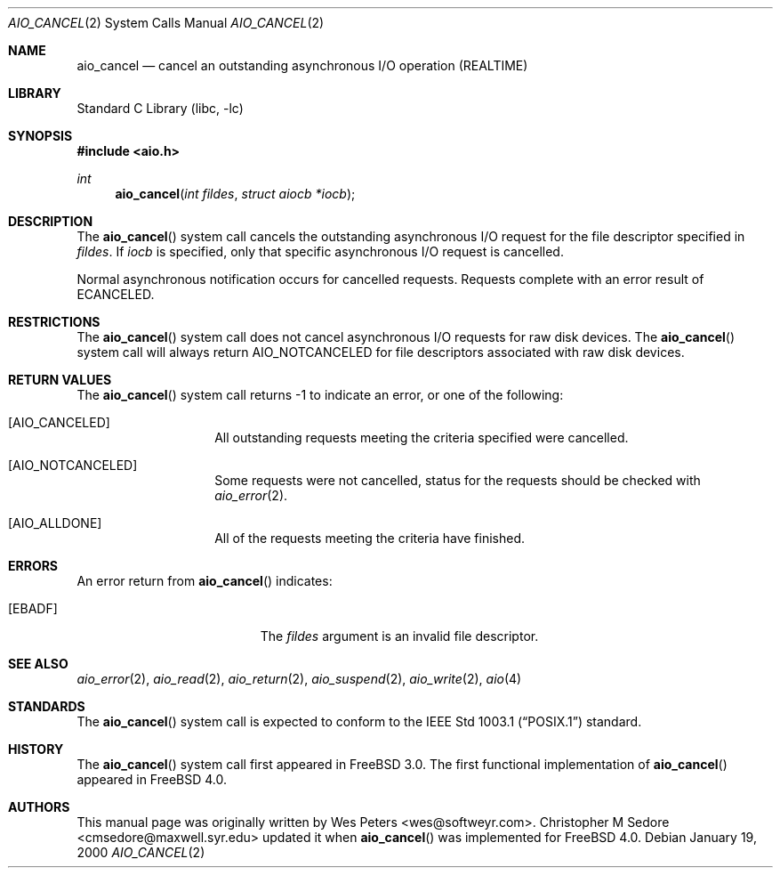 .\" Copyright (c) 1999 Softweyr LLC.
.\" All rights reserved.
.\"
.\" Redistribution and use in source and binary forms, with or without
.\" modification, are permitted provided that the following conditions
.\" are met:
.\" 1. Redistributions of source code must retain the above copyright
.\"    notice, this list of conditions and the following disclaimer.
.\" 2. Redistributions in binary form must reproduce the above copyright
.\"    notice, this list of conditions and the following disclaimer in the
.\"    documentation and/or other materials provided with the distribution.
.\"
.\" THIS SOFTWARE IS PROVIDED BY Softweyr LLC AND CONTRIBUTORS ``AS IS'' AND
.\" ANY EXPRESS OR IMPLIED WARRANTIES, INCLUDING, BUT NOT LIMITED TO, THE
.\" IMPLIED WARRANTIES OF MERCHANTABILITY AND FITNESS FOR A PARTICULAR PURPOSE
.\" ARE DISCLAIMED.  IN NO EVENT SHALL Softweyr LLC OR CONTRIBUTORS BE LIABLE
.\" FOR ANY DIRECT, INDIRECT, INCIDENTAL, SPECIAL, EXEMPLARY, OR CONSEQUENTIAL
.\" DAMAGES (INCLUDING, BUT NOT LIMITED TO, PROCUREMENT OF SUBSTITUTE GOODS
.\" OR SERVICES; LOSS OF USE, DATA, OR PROFITS; OR BUSINESS INTERRUPTION)
.\" HOWEVER CAUSED AND ON ANY THEORY OF LIABILITY, WHETHER IN CONTRACT, STRICT
.\" LIABILITY, OR TORT (INCLUDING NEGLIGENCE OR OTHERWISE) ARISING IN ANY WAY
.\" OUT OF THE USE OF THIS SOFTWARE, EVEN IF ADVISED OF THE POSSIBILITY OF
.\" SUCH DAMAGE.
.\"
.\" $FreeBSD: src/lib/libc/sys/aio_cancel.2,v 1.23.2.1.8.1 2012/03/03 06:15:13 kensmith Exp $
.\"
.Dd January 19, 2000
.Dt AIO_CANCEL 2
.Os
.Sh NAME
.Nm aio_cancel
.Nd cancel an outstanding asynchronous I/O operation (REALTIME)
.Sh LIBRARY
.Lb libc
.Sh SYNOPSIS
.In aio.h
.Ft int
.Fn aio_cancel "int fildes" "struct aiocb *iocb"
.Sh DESCRIPTION
The
.Fn aio_cancel
system call cancels the outstanding asynchronous
I/O request for the file descriptor specified in
.Fa fildes .
If
.Fa iocb
is specified, only that specific asynchronous I/O request is cancelled.
.Pp
Normal asynchronous notification occurs for cancelled requests.
Requests complete with an error result of
.Er ECANCELED .
.Sh RESTRICTIONS
The
.Fn aio_cancel
system call does not cancel asynchronous I/O requests for raw disk devices.
The
.Fn aio_cancel
system call will always return
.Dv AIO_NOTCANCELED
for file descriptors associated with raw disk devices.
.Sh RETURN VALUES
The
.Fn aio_cancel
system call returns -1 to indicate an error, or one of the following:
.Bl -tag -width Dv
.It Bq Dv AIO_CANCELED
All outstanding requests meeting the criteria specified were cancelled.
.It Bq Dv AIO_NOTCANCELED
Some requests were not cancelled, status for the requests should be
checked with
.Xr aio_error 2 .
.It Bq Dv AIO_ALLDONE
All of the requests meeting the criteria have finished.
.El
.Sh ERRORS
An error return from
.Fn aio_cancel
indicates:
.Bl -tag -width Er
.It Bq Er EBADF
The
.Fa fildes
argument
is an invalid file descriptor.
.El
.Sh SEE ALSO
.Xr aio_error 2 ,
.Xr aio_read 2 ,
.Xr aio_return 2 ,
.Xr aio_suspend 2 ,
.Xr aio_write 2 ,
.Xr aio 4
.Sh STANDARDS
The
.Fn aio_cancel
system call is expected to conform to the
.St -p1003.1
standard.
.Sh HISTORY
The
.Fn aio_cancel
system call first appeared in
.Fx 3.0 .
The first functional implementation of
.Fn aio_cancel
appeared in
.Fx 4.0 .
.Sh AUTHORS
.An -nosplit
This
manual page was originally written by
.An Wes Peters Aq wes@softweyr.com .
.An Christopher M Sedore Aq cmsedore@maxwell.syr.edu
updated it when
.Fn aio_cancel
was implemented for
.Fx 4.0 .
